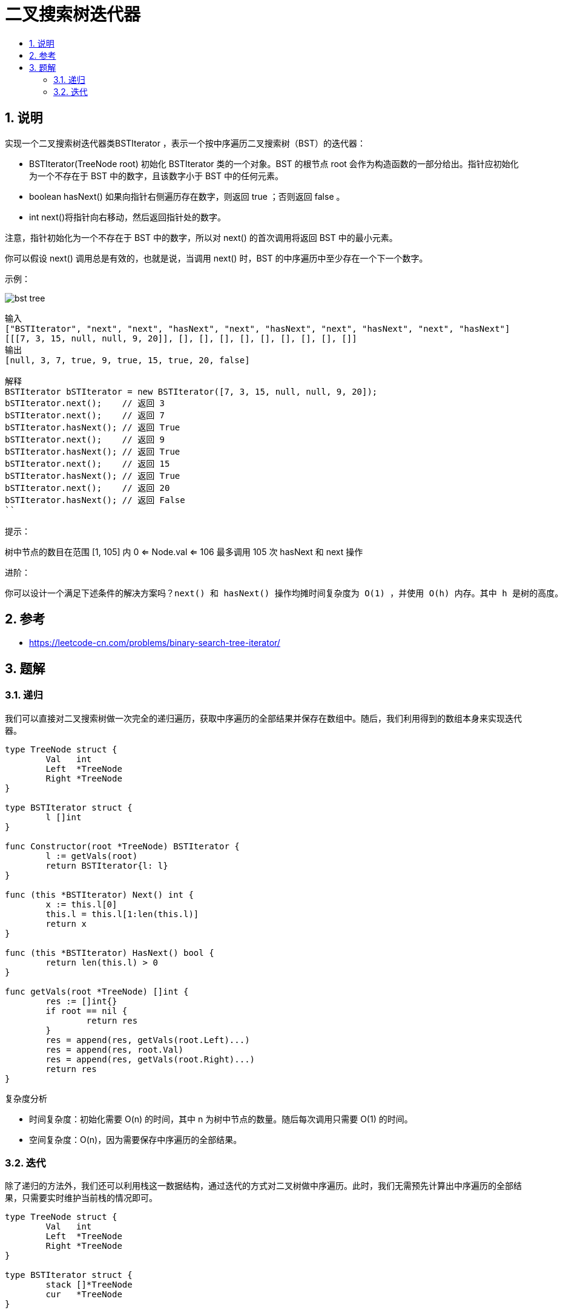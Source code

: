 = 二叉搜索树迭代器
:toc:
:toclevels: 5
:sectnums:
:toc-title:

== 说明
实现一个二叉搜索树迭代器类BSTIterator ，表示一个按中序遍历二叉搜索树（BST）的迭代器：

- BSTIterator(TreeNode root) 初始化 BSTIterator 类的一个对象。BST 的根节点 root 会作为构造函数的一部分给出。指针应初始化为一个不存在于 BST 中的数字，且该数字小于 BST 中的任何元素。
- boolean hasNext() 如果向指针右侧遍历存在数字，则返回 true ；否则返回 false 。
- int next()将指针向右移动，然后返回指针处的数字。

注意，指针初始化为一个不存在于 BST 中的数字，所以对 next() 的首次调用将返回 BST 中的最小元素。

你可以假设 next() 调用总是有效的，也就是说，当调用 next() 时，BST 的中序遍历中至少存在一个下一个数字。

示例：

image:images/bst-tree.png[]

```
输入
["BSTIterator", "next", "next", "hasNext", "next", "hasNext", "next", "hasNext", "next", "hasNext"]
[[[7, 3, 15, null, null, 9, 20]], [], [], [], [], [], [], [], [], []]
输出
[null, 3, 7, true, 9, true, 15, true, 20, false]

解释
BSTIterator bSTIterator = new BSTIterator([7, 3, 15, null, null, 9, 20]);
bSTIterator.next();    // 返回 3
bSTIterator.next();    // 返回 7
bSTIterator.hasNext(); // 返回 True
bSTIterator.next();    // 返回 9
bSTIterator.hasNext(); // 返回 True
bSTIterator.next();    // 返回 15
bSTIterator.hasNext(); // 返回 True
bSTIterator.next();    // 返回 20
bSTIterator.hasNext(); // 返回 False
``

提示：
```
树中节点的数目在范围 [1, 105] 内
0 <= Node.val <= 106
最多调用 105 次 hasNext 和 next 操作


进阶：
```
你可以设计一个满足下述条件的解决方案吗？next() 和 hasNext() 操作均摊时间复杂度为 O(1) ，并使用 O(h) 内存。其中 h 是树的高度。
```


== 参考
- https://leetcode-cn.com/problems/binary-search-tree-iterator/

== 题解
=== 递归
我们可以直接对二叉搜索树做一次完全的递归遍历，获取中序遍历的全部结果并保存在数组中。随后，我们利用得到的数组本身来实现迭代器。

```go

type TreeNode struct {
	Val   int
	Left  *TreeNode
	Right *TreeNode
}

type BSTIterator struct {
	l []int
}

func Constructor(root *TreeNode) BSTIterator {
	l := getVals(root)
	return BSTIterator{l: l}
}

func (this *BSTIterator) Next() int {
	x := this.l[0]
	this.l = this.l[1:len(this.l)]
	return x
}

func (this *BSTIterator) HasNext() bool {
	return len(this.l) > 0
}

func getVals(root *TreeNode) []int {
	res := []int{}
	if root == nil {
		return res
	}
	res = append(res, getVals(root.Left)...)
	res = append(res, root.Val)
	res = append(res, getVals(root.Right)...)
	return res
}


```

复杂度分析

- 时间复杂度：初始化需要 O(n) 的时间，其中 n 为树中节点的数量。随后每次调用只需要 O(1) 的时间。
- 空间复杂度：O(n)，因为需要保存中序遍历的全部结果。

=== 迭代
除了递归的方法外，我们还可以利用栈这一数据结构，通过迭代的方式对二叉树做中序遍历。此时，我们无需预先计算出中序遍历的全部结果，只需要实时维护当前栈的情况即可。

```go

type TreeNode struct {
	Val   int
	Left  *TreeNode
	Right *TreeNode
}

type BSTIterator struct {
	stack []*TreeNode
	cur   *TreeNode
}

func Constructor(root *TreeNode) BSTIterator {
	return BSTIterator{cur: root}
}

func (this *BSTIterator) Next() int {
	for node := this.cur; node != nil; node = node.Left {
		this.stack = append(this.stack, node)
	}
	this.cur = this.stack[len(this.stack)-1]
	this.stack = this.stack[:len(this.stack)-1]
	val := this.cur.Val
	this.cur = this.cur.Right
	return val
}

func (this *BSTIterator) HasNext() bool {
	return this.cur != nil || len(this.stack) > 0
}

```

image:images/1.jpg[]

